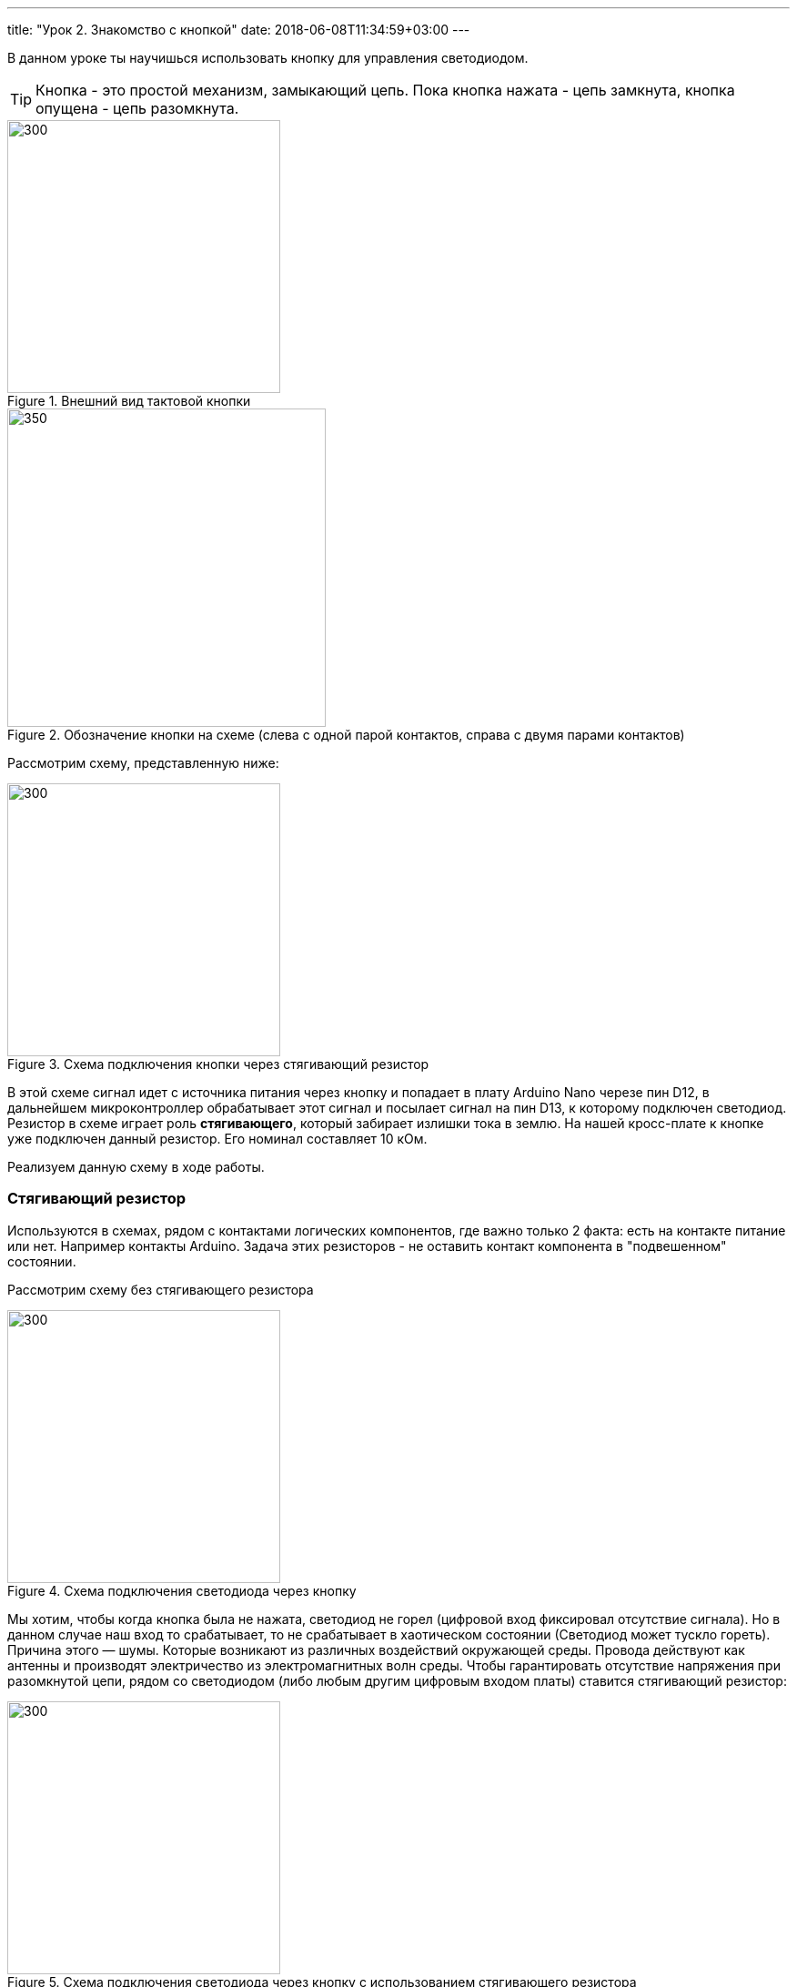 ---
title: "Урок 2. Знакомство с кнопкой"
date: 2018-06-08T11:34:59+03:00
---

В данном уроке ты научишься использовать кнопку для управления светодиодом.

TIP: Кнопка - это простой механизм, замыкающий цепь. Пока кнопка нажата - цепь замкнута, кнопка опущена - цепь разомкнута.

.Внешний вид тактовой кнопки
image::pictures/2.1.button.jpg[300, 300]


.Обозначение кнопки на схеме (слева с одной парой контактов, справа с двумя парами контактов)
image::pictures/2.2.1.button.jpg[350, 350]

Рассмотрим схему, представленную ниже:

.Схема подключения кнопки через стягивающий резистор
image::pictures/2.2.2.button.jpg[300, 300]

В этой схеме сигнал идет с источника питания через кнопку и попадает в плату Arduino Nano черезе пин D12,
в дальнейшем микроконтроллер обрабатывает этот сигнал и посылает сигнал на пин D13,
к которому подключен светодиод. Резистор в схеме играет роль *стягивающего*, который забирает излишки тока в землю.
На нашей кросс-плате к кнопке уже подключен данный резистор. Его номинал составляет 10 кОм.

Реализуем данную схему в ходе работы.

=== Стягивающий  резистор
Используются в схемах, рядом с контактами логических компонентов, где важно только 2 факта:
есть на контакте питание или нет. Например контакты Arduino.
Задача этих резисторов - не оставить контакт компонента в "подвешенном" состоянии.

Рассмотрим схему без стягивающего резистора

.Схема подключения светодиода через кнопку
image::pictures/2.2.3.buttonNotRezistor.jpg[300, 300]

Мы хотим, чтобы когда кнопка была не нажата, светодиод не горел (цифровой вход фиксировал отсутствие сигнала).
Но в данном случае наш вход то срабатывает, то не срабатывает в хаотическом состоянии (Светодиод может тускло гореть).
Причина этого — шумы. Которые возникают из различных воздействий окружающей среды. Провода действуют как антенны и производят электричество из электромагнитных волн среды.
Чтобы гарантировать отсутствие напряжения при разомкнутой цепи, рядом со светодиодом (либо любым другим цифровым входом платы) ставится стягивающий резистор:

.Схема подключения светодиода через кнопку с использованием стягивающего резистора
image::pictures/2.2.4.buttonRezistor.jpg[300, 300]

Теперь нам не будут мешать шумы. При нажатии на кнопку светодиод будет гореть, а при не нажатии гарантированно погаснет.

TIP: Как правило сопротивление стягивающего резистора не менее 10 кОм.

=== Оператор if...else
Конструкция *if...else* позволяет в программе выполнять проверку условия
и задавать варианты дальнейшего ее решения.

Синтаксис этой конструкции таков:
....
if (условие)       // Проверяется указанное условие
{
  // Действие A
}
else                           // Иначе
{
  // Действие B
....

Если *условие* будет верным, то программы перейдет к *Действию A*, а *Действие B* проигнорирует.

Если условие - *неверное*, то программа будет выполнять *Действие B*, а *Действие A* - игнорировать.

=== Ход работы

1. Установи Arduino Nano на кросс-плату;
2. Подключи кнопку и светодиод, как показано на рисунке.
+
.Схема подключения кнопки и светодиода к плате
image::pictures/2.3.buttonLuminodeode.jpg[700, 700]

3. Подключи устройство к компьютеру через последовательный порт и загрузи на него код:
+
....
// Код для включения светодиода с помощью кнопки

int buttonPin = 12;           // Назначаем пин с кнопкой
int ledPin = 13;              // Назначаем пин со светодиодом
boolean buttonState = LOW;    // Состояние кнопки отжата

void setup()
{
  pinMode(buttonPin, INPUT); // Задаем пин с кнопкой как вход,
  pinMode(ledPin, OUTPUT);   // а пин со светодиодом - как выход
}

void loop()
{
  // Считываем значение кнопки
  buttonState = digitalRead(buttonPin);
  if (buttonState == HIGH)       // Если кнопка нажата
  {
    digitalWrite(ledPin, HIGH);  // Включаем светодиод
  }
  else                           // Иначе
  {
    digitalWrite(ledPin, LOW);   // Выключаем светодиод
  }
}
....

4. Теперь нажми и удерживай кнопку. Если ты все делал по указаниям, то при нажатии на кнопку светодиод должен загораться, а при отпускании кнопки - гаснуть.

Когда ты нажимаешь на кнопку, ты замыкаешь цепь и электрический ток поступает на пин D12, в дальнейшем наша программа обрабатывает этот сигнал и подает высокий уровень напряжения на пин D13, к которому подключен светодиод.

Давай рассмотрим нашу программу подробнее.

Часть функций ты видел в xref:Урок 1. Знакомство со светодиодом[уроке 1]

....
int buttonPin = 12;           // Назначаем пин с кнопкой
....

Данной строчкой мы создаем глобальную переменную с именем *buttonPin*, типа *int* (integer - целый тип данных) и присваиваем ей значение *12*.
Имя переменной может быть любым, но понятным для тебя. Значение должно соответствовать пину, который ты выбрал, а тип переменной мы выбрали целый по причине того, что пины на плате обозначаются целыми числами (12, 13, 14 и тп.), а не дробными (0,5, 0,8 и тп.).

TIP: В программе каждая переменная имеет имя, тип данных и значение.

TIP: *Глобальные переменные* - это переменные, которые доступны всей программе, включая подпрограммы (пользовательские функции). *Локальные переменные* - переменные, определенные внутри подпрограммы (пользовательской функции). Они доступны только внутри функции, в которой они определены.

....
boolean buttonState = LOW;    // Состояние кнопки отжата
....

Переменная *buttonState* необходима нам для того, чтобы отследить состояние нашей кнопки. У нее может быть 2 состояния: нажата и отжата.
Поэтому мы создаем переменную типа *boolean* c начальным значением *LOW* (в ходе программы это значение будет изменяться).

* *boolean* - тип данных, принимающий всего два возможных значения (true (истина) или false (ложь); 1 или 0; LOW (низкий уровень напряжения) или HIGH (высокий уровень напряжения))

....
pinMode(buttonPin, INPUT); // Задаем пин с кнопкой как вход
....

* *pinMode()* - это процедура, которая устанавливает определенный пин в соответствующий режим;
* *buttonPin* - имя пина, к которому подключен светодиод. В xref:Урок 1. Знакомство со светодиодом[уроке 1] мы не задавали имя пину, а писали просто номер пина. Правильнее задавать имя для всех переменных;
* *INPUT* - режим, в который мы устанавливаем наш пин. В нашем случае пин определен как *вход*. Это значит что информационный сигнал будет передаваться из вне на этот пин;

....
buttonState = digitalRead(buttonPin);
....

С помощью функции *digitalRead()*, программа считывает значение с переменной *buttonPin* и присваивает его нашей переменной *buttonState*.

* *digitalRead()* - функция, считывающая значение с указанного пина. Возвращает либо LOW, либо HIGH;

....
if (buttonState == HIGH)       // Если кнопка нажата
{
  digitalWrite(ledPin, HIGH);  // Включаем светодиод
}
else                           // Иначе
{
  digitalWrite(ledPin, LOW);   // Выключаем светодиод
}
....

В данном месте программы мы проверяем состояние кнопки: нажата или нет. Используем при этом конструкцию *if, else*

Молодец, теперь ты знаешь как с помощью кнопки замыкать и размыкать электрическую цепь.
Вместо светодиода могут быть подсоединены и другие устройства, например пищалка (пьезоэлемент).

=== Задания
1. Поправь программу так, чтобы при опущенной кнопке светодиод горел, а при нажатой нет.

2. Поправь программу так, чтобы при опущенной кнопке светодиод горел, а при нажатой мигал с периодичностью в 1 секунду.
(Смотри xref:Урок 1. Знакомство со светодиодом[урок 1]).

3. Поправь программу так, чтобы при нажатии на кнопку светодиод мигал, а при
отпущенной кнопке нет.

4. Подсоедини в схему вместо светодиода пищалку (пьезоэлемент).
Что произошло?